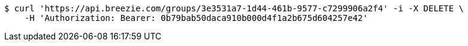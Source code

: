 [source,bash]
----
$ curl 'https://api.breezie.com/groups/3e3531a7-1d44-461b-9577-c7299906a2f4' -i -X DELETE \
    -H 'Authorization: Bearer: 0b79bab50daca910b000d4f1a2b675d604257e42'
----